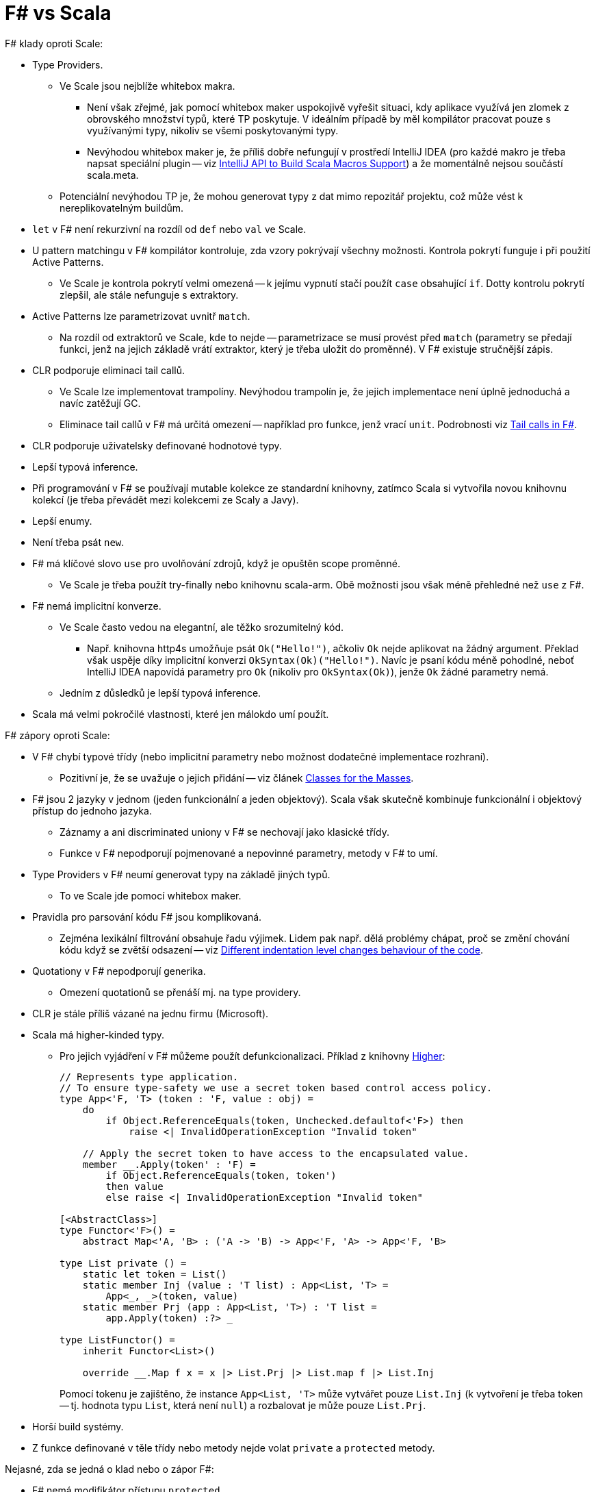 = F# vs Scala =

F# klady oproti Scale:

* Type Providers.
  ** Ve Scale jsou nejblíže whitebox makra.
    *** Není však zřejmé, jak pomocí whitebox maker uspokojivě vyřešit situaci,
      kdy aplikace využívá jen zlomek z obrovského množství typů,
      které TP poskytuje. V ideálním případě by měl kompilátor pracovat
      pouze s využívanými typy, nikoliv se všemi poskytovanými typy.
    *** Nevýhodou whitebox maker je, že příliš dobře nefungují v prostředí IntelliJ IDEA
      (pro každé makro je třeba napsat speciální plugin -- viz
      https://blog.jetbrains.com/scala/2015/10/14/intellij-api-to-build-scala-macros-support/[IntelliJ
      API to Build Scala Macros Support])
      a že momentálně nejsou součástí scala.meta.
  ** Potenciální nevýhodou TP je, že mohou generovat typy z dat
    mimo repozitář projektu, což může vést k nereplikovatelným buildům.
* `let` v F# není rekurzivní na rozdíl od `def` nebo `val` ve Scale.
* U pattern matchingu v F# kompilátor kontroluje, zda vzory pokrývají všechny možnosti.
  Kontrola pokrytí funguje i při použití Active Patterns.
  ** Ve Scale je kontrola pokrytí velmi omezená -- k jejímu vypnutí stačí použít `case`
    obsahující `if`. Dotty kontrolu pokrytí zlepšil, ale stále nefunguje s extraktory.
* Active Patterns lze parametrizovat uvnitř `match`.
  ** Na rozdíl od extraktorů ve Scale, kde to nejde --
    parametrizace se musí provést před `match`
    (parametry se předají funkci, jenž na jejich základě vrátí
    extraktor, který je třeba uložit do proměnné).
    V F# existuje stručnější zápis.
* CLR podporuje eliminaci tail callů.
  ** Ve Scale lze implementovat trampolíny. Nevýhodou trampolín je,
    že jejich implementace není úplně jednoduchá a navíc zatěžují GC.
  ** Eliminace tail callů v F# má určitá omezení --
    například pro funkce, jenž vrací `unit`. Podrobnosti viz
    https://blogs.msdn.microsoft.com/fsharpteam/2011/07/08/tail-calls-in-f/[Tail
    calls in F#].
* CLR podporuje uživatelsky definované hodnotové typy.
* Lepší typová inference.
* Při programování v F# se používají mutable kolekce
  ze standardní knihovny, zatímco Scala si vytvořila novou
  knihovnu kolekcí (je třeba převádět mezi kolekcemi
  ze Scaly a Javy).
* Lepší enumy.
* Není třeba psát `new`.
* F# má klíčové slovo `use` pro uvolňování zdrojů, když je opuštěn scope proměnné.
  ** Ve Scale je třeba použít try-finally nebo knihovnu scala-arm.
    Obě možnosti jsou však méně přehledné než `use` z F#.
* F# nemá implicitní konverze.
  ** Ve Scale často vedou na elegantní, ale těžko srozumitelný kód.
    *** Např. knihovna http4s umožňuje psát `Ok("Hello!")`,
      ačkoliv `Ok` nejde aplikovat na žádný argument.
      Překlad však uspěje díky implicitní konverzi `OkSyntax(Ok)("Hello!")`.
      Navíc je psaní kódu méně pohodlné, neboť IntelliJ IDEA
      napovídá parametry pro `Ok` (nikoliv pro `OkSyntax(Ok)`),
      jenže `Ok` žádné parametry nemá.
  ** Jedním z důsledků je lepší typová inference.
* Scala má velmi pokročilé vlastnosti, které jen málokdo umí použít.

F# zápory oproti Scale:

* V F# chybí typové třídy (nebo implicitní parametry nebo možnost
  dodatečné implementace rozhraní).
  ** Pozitivní je, že se uvažuje o jejich přidání --
    viz článek http://www.mlworkshop.org/2016-7.pdf[Classes for the Masses].
* F# jsou 2 jazyky v jednom (jeden funkcionální a jeden objektový).
  Scala však skutečně kombinuje funkcionální i objektový přístup
  do jednoho jazyka.
  ** Záznamy a ani discriminated uniony v F# se nechovají jako klasické třídy.
  ** Funkce v F# nepodporují pojmenované a nepovinné parametry,
    metody v F# to umí.
* Type Providers v F# neumí generovat typy na základě jiných typů.
  ** To ve Scale jde pomocí whitebox maker.
* Pravidla pro parsování kódu F# jsou komplikovaná.
  ** Zejména lexikální filtrování obsahuje řadu výjimek.
    Lidem pak např. dělá problémy chápat, proč se změní chování kódu
    když se zvětší odsazení -- viz
    https://github.com/Microsoft/visualfsharp/issues/1019[Different indentation
    level changes behaviour of the code].
* Quotationy v F# nepodporují generika.
  ** Omezení quotationů se přenáší mj. na type providery.
* CLR je stále příliš vázané na jednu firmu (Microsoft).
* Scala má higher-kinded typy.
  ** Pro jejich vyjádření v F# můžeme použít defunkcionalizaci. Příklad z knihovny
    https://github.com/palladin/Higher[Higher]:
+
[source,fsharp]
----
// Represents type application.
// To ensure type-safety we use a secret token based control access policy.
type App<'F, 'T> (token : 'F, value : obj) =
    do
        if Object.ReferenceEquals(token, Unchecked.defaultof<'F>) then
            raise <| InvalidOperationException "Invalid token"

    // Apply the secret token to have access to the encapsulated value.
    member __.Apply(token' : 'F) =
        if Object.ReferenceEquals(token, token')
        then value
        else raise <| InvalidOperationException "Invalid token"

[<AbstractClass>]
type Functor<'F>() =
    abstract Map<'A, 'B> : ('A -> 'B) -> App<'F, 'A> -> App<'F, 'B>

type List private () =
    static let token = List()
    static member Inj (value : 'T list) : App<List, 'T> =
        App<_, _>(token, value)
    static member Prj (app : App<List, 'T>) : 'T list =
        app.Apply(token) :?> _

type ListFunctor() =
    inherit Functor<List>()

    override __.Map f x = x |> List.Prj |> List.map f |> List.Inj
----
Pomocí tokenu je zajištěno, že instance `App<List, 'T>` může vytvářet pouze `List.Inj`
(k vytvoření je třeba token -- tj. hodnota typu `List`, která není `null`)
a rozbalovat je může pouze `List.Prj`.
* Horší build systémy.
* Z funkce definované v těle třídy nebo metody nejde volat
  `private` a `protected` metody.

Nejasné, zda se jedná o klad nebo o zápor F#:

* F# nemá modifikátor přístupu `protected`.
  ** Nebývá potřeba.
* F# nemá makra.
  ** Některé z výhod maker přinášejí type providers.
  ** Stojí zbylé výhody maker za zkomplikování jazyka nebo je lepší
    zjistit, co dalšího makra přinášejí oproti type providers,
    a nejpřínosnější věci implementovat přímo do jazyka?
